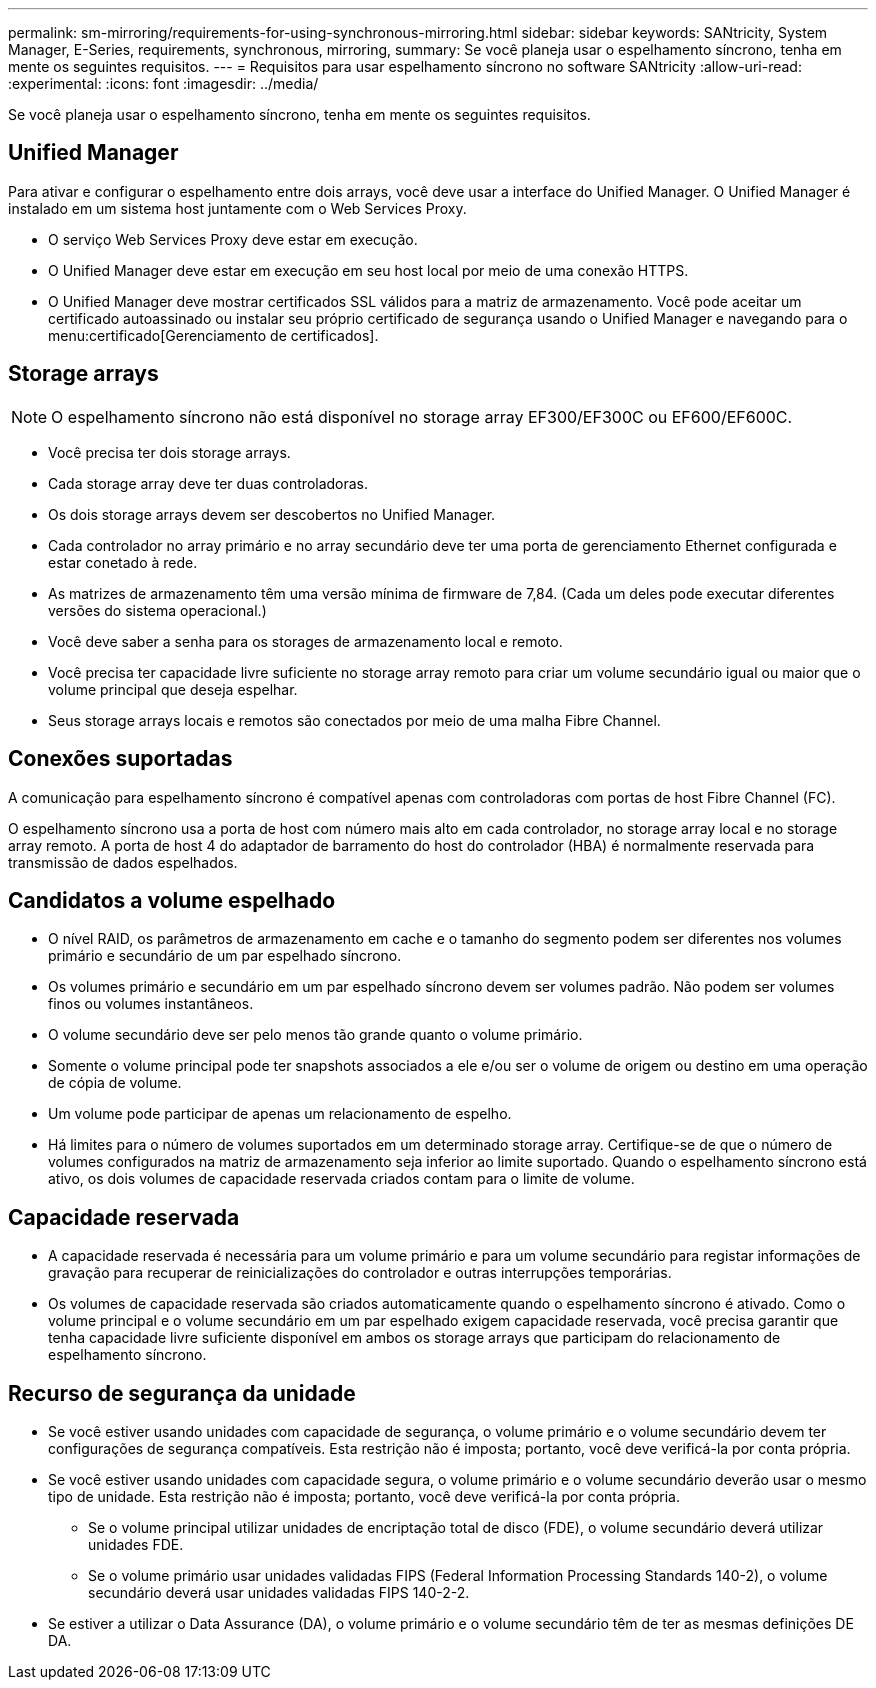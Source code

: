 ---
permalink: sm-mirroring/requirements-for-using-synchronous-mirroring.html 
sidebar: sidebar 
keywords: SANtricity, System Manager, E-Series, requirements, synchronous, mirroring, 
summary: Se você planeja usar o espelhamento síncrono, tenha em mente os seguintes requisitos. 
---
= Requisitos para usar espelhamento síncrono no software SANtricity
:allow-uri-read: 
:experimental: 
:icons: font
:imagesdir: ../media/


[role="lead"]
Se você planeja usar o espelhamento síncrono, tenha em mente os seguintes requisitos.



== Unified Manager

Para ativar e configurar o espelhamento entre dois arrays, você deve usar a interface do Unified Manager. O Unified Manager é instalado em um sistema host juntamente com o Web Services Proxy.

* O serviço Web Services Proxy deve estar em execução.
* O Unified Manager deve estar em execução em seu host local por meio de uma conexão HTTPS.
* O Unified Manager deve mostrar certificados SSL válidos para a matriz de armazenamento. Você pode aceitar um certificado autoassinado ou instalar seu próprio certificado de segurança usando o Unified Manager e navegando para o menu:certificado[Gerenciamento de certificados].




== Storage arrays

[NOTE]
====
O espelhamento síncrono não está disponível no storage array EF300/EF300C ou EF600/EF600C.

====
* Você precisa ter dois storage arrays.
* Cada storage array deve ter duas controladoras.
* Os dois storage arrays devem ser descobertos no Unified Manager.
* Cada controlador no array primário e no array secundário deve ter uma porta de gerenciamento Ethernet configurada e estar conetado à rede.
* As matrizes de armazenamento têm uma versão mínima de firmware de 7,84. (Cada um deles pode executar diferentes versões do sistema operacional.)
* Você deve saber a senha para os storages de armazenamento local e remoto.
* Você precisa ter capacidade livre suficiente no storage array remoto para criar um volume secundário igual ou maior que o volume principal que deseja espelhar.
* Seus storage arrays locais e remotos são conectados por meio de uma malha Fibre Channel.




== Conexões suportadas

A comunicação para espelhamento síncrono é compatível apenas com controladoras com portas de host Fibre Channel (FC).

O espelhamento síncrono usa a porta de host com número mais alto em cada controlador, no storage array local e no storage array remoto. A porta de host 4 do adaptador de barramento do host do controlador (HBA) é normalmente reservada para transmissão de dados espelhados.



== Candidatos a volume espelhado

* O nível RAID, os parâmetros de armazenamento em cache e o tamanho do segmento podem ser diferentes nos volumes primário e secundário de um par espelhado síncrono.
* Os volumes primário e secundário em um par espelhado síncrono devem ser volumes padrão. Não podem ser volumes finos ou volumes instantâneos.
* O volume secundário deve ser pelo menos tão grande quanto o volume primário.
* Somente o volume principal pode ter snapshots associados a ele e/ou ser o volume de origem ou destino em uma operação de cópia de volume.
* Um volume pode participar de apenas um relacionamento de espelho.
* Há limites para o número de volumes suportados em um determinado storage array. Certifique-se de que o número de volumes configurados na matriz de armazenamento seja inferior ao limite suportado. Quando o espelhamento síncrono está ativo, os dois volumes de capacidade reservada criados contam para o limite de volume.




== Capacidade reservada

* A capacidade reservada é necessária para um volume primário e para um volume secundário para registar informações de gravação para recuperar de reinicializações do controlador e outras interrupções temporárias.
* Os volumes de capacidade reservada são criados automaticamente quando o espelhamento síncrono é ativado. Como o volume principal e o volume secundário em um par espelhado exigem capacidade reservada, você precisa garantir que tenha capacidade livre suficiente disponível em ambos os storage arrays que participam do relacionamento de espelhamento síncrono.




== Recurso de segurança da unidade

* Se você estiver usando unidades com capacidade de segurança, o volume primário e o volume secundário devem ter configurações de segurança compatíveis. Esta restrição não é imposta; portanto, você deve verificá-la por conta própria.
* Se você estiver usando unidades com capacidade segura, o volume primário e o volume secundário deverão usar o mesmo tipo de unidade. Esta restrição não é imposta; portanto, você deve verificá-la por conta própria.
+
** Se o volume principal utilizar unidades de encriptação total de disco (FDE), o volume secundário deverá utilizar unidades FDE.
** Se o volume primário usar unidades validadas FIPS (Federal Information Processing Standards 140-2), o volume secundário deverá usar unidades validadas FIPS 140-2-2.


* Se estiver a utilizar o Data Assurance (DA), o volume primário e o volume secundário têm de ter as mesmas definições DE DA.

